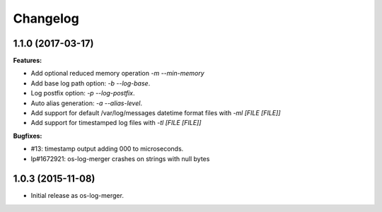 Changelog
=========

1.1.0 (2017-03-17)
------------------

**Features:**

- Add optional reduced memory operation `-m` `--min-memory`
- Add base log path option: `-b` `--log-base`.
- Log postfix option: `-p` `--log-postfix`.
- Auto alias generation: `-a` `--alias-level`.
- Add support for default /var/log/messages datetime format files with
  `-ml [FILE [FILE]]`
- Add support for timestamped log files with `-tl [FILE [FILE]]`

**Bugfixes:**

- #13: timestamp output adding 000 to microseconds.
- lp#1672921: os-log-merger crashes on strings with null bytes

1.0.3 (2015-11-08)
------------------

- Initial release as os-log-merger.
